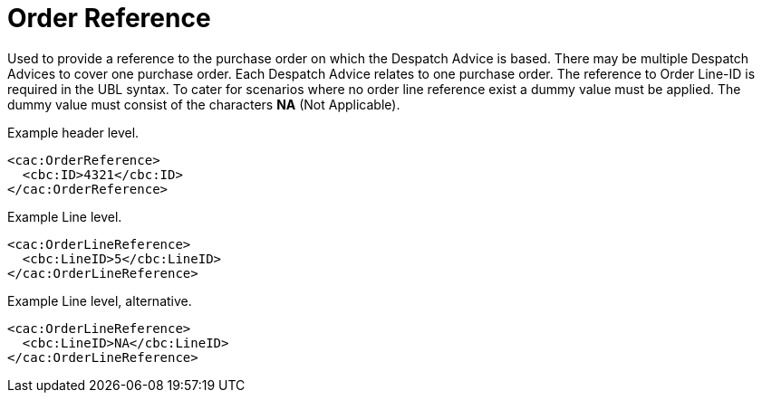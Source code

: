 = Order Reference

Used to provide a reference to the purchase order on which the Despatch Advice is based. There may be multiple Despatch Advices to cover one purchase order.  Each Despatch Advice relates to one purchase order. The reference to Order Line-ID is required in the UBL syntax. To cater for scenarios where no order line reference exist a dummy value must be applied. The dummy value must consist of the characters **NA** (Not Applicable).

[source]
.Example header level.
----
<cac:OrderReference>
  <cbc:ID>4321</cbc:ID>
</cac:OrderReference>
----

[source]
.Example Line level.
----
<cac:OrderLineReference>
  <cbc:LineID>5</cbc:LineID>
</cac:OrderLineReference>
----

[source]
.Example Line level, alternative.
----
<cac:OrderLineReference>
  <cbc:LineID>NA</cbc:LineID>
</cac:OrderLineReference>
----

